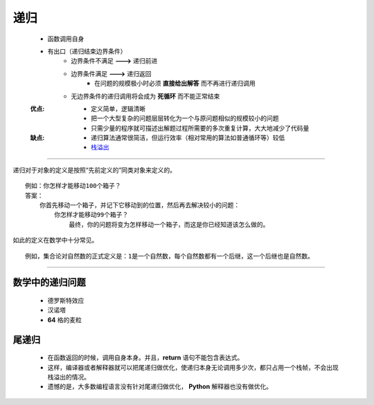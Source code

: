 递归
=====
    - 函数调用自身
    - 有出口（递归结束边界条件）
        - 边界条件不满足 **--->** 递归前进
        - 边界条件满足 **--->** 递归返回
            - 在问题的规模极小时必须 **直接给出解答** 而不再进行递归调用
        - 无边界条件的递归调用将会成为 **死循环** 而不能正常结束
    :优点:
        - 定义简单，逻辑清晰
        - 把一个大型复杂的问题层层转化为一个与原问题相似的规模较小的问题
        - 只需少量的程序就可描述出解题过程所需要的多次重复计算，大大地减少了代码量
    :缺点:
        - 递归算法通常很简洁，但运行效率（相对常用的算法如普通循环等）较低
        - `栈溢出 <../内存管理/概述.rst>`_

-----

递归对于对象的定义是按照“先前定义的”同类对象来定义的。
::
    例如：你怎样才能移动100个箱子？
    答案：
        你首先移动一个箱子，并记下它移动到的位置，然后再去解决较小的问题：
            你怎样才能移动99个箱子？
                最终，你的问题将变为怎样移动一个箱子，而这是你已经知道该怎么做的。
如此的定义在数学中十分常见。
::
    例如，集合论对自然数的正式定义是：1是一个自然数，每个自然数都有一个后继，这一个后继也是自然数。

-----

数学中的递归问题
--------------
    - 德罗斯特效应
    - 汉诺塔
    - **64** 格的麦粒


尾递归
------
    - 在函数返回的时候，调用自身本身。并且，**return** 语句不能包含表达式。
    - 这样，编译器或者解释器就可以把尾递归做优化，使递归本身无论调用多少次，都只占用一个栈帧，不会出现栈溢出的情况。
    - 遗憾的是，大多数编程语言没有针对尾递归做优化， **Python** 解释器也没有做优化。